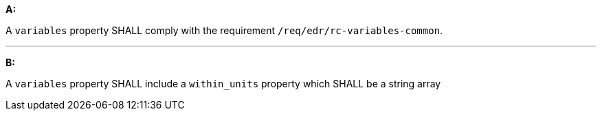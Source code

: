 [[req_edr_rc-radius-variables]]

[requirement,type="general",id="/req/edr/rc-radius-variables", label="/req/edr/rc-radius-variables"]
====

*A:*

A `variables` property SHALL comply with the requirement `/req/edr/rc-variables-common`.

---
*B:*

A `variables` property SHALL include a `within_units` property which SHALL be a string array

====
